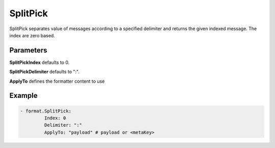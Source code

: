.. Autogenerated by Gollum RST generator (docs/generator/*.go)

SplitPick
=========

SplitPick separates value of messages according to a specified delimiter
and returns the given indexed message. The index are zero based.




Parameters
----------

**SplitPickIndex**
defaults to 0.


**SplitPickDelimiter**
defaults to  ":".


**ApplyTo**
defines the formatter content to use


Example
-------

.. code-block:: yaml

	 - format.SplitPick:
		  Index: 0
		  Delimiter: ":"
		  ApplyTo: "payload" # payload or <metaKey>
	


